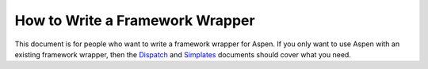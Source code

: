 ##################################
 How to Write a Framework Wrapper
##################################

This document is for people who want to write a framework wrapper for Aspen. If
you only want to use Aspen with an existing framework wrapper, then the
`Dispatch <dispatch.html>`_ and `Simplates <simplates.html>`_ documents should
cover what you need.
